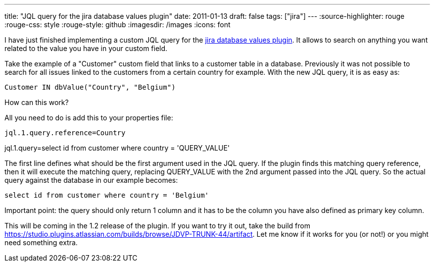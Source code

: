 ---
title: "JQL query for the jira database values plugin"
date: 2011-01-13
draft: false
tags: ["jira"]
---
:source-highlighter: rouge
:rouge-css: style
:rouge-style: github
:imagesdir: /images
:icons: font

I have just finished implementing a custom JQL query for the https://plugins.atlassian.com/plugin/details/4969[jira database values plugin]. It allows to search on anything you want related to the value you have in your custom field.

Take the example of a "Customer" custom field that links to a customer table in a database. Previously it was not possible to search for all issues linked to the customers from a certain country for example. With the new JQL query, it is as easy as:

`Customer IN dbValue("Country", "Belgium")`

How can this work?

All you need to do is add this to your properties file:

`jql.1.query.reference=Country`

jql.1.query=select id from customer where country = 'QUERY_VALUE'

The first line defines what should be the first argument used in the JQL query. If the plugin finds this matching query reference, then it will execute the matching query, replacing QUERY_VALUE with the 2nd argument passed into the JQL query. So the actual query against the database in our example becomes:

`select id from customer where country = 'Belgium'`

Important point: the query should only return 1 column and it has to be the column you have also defined as primary key column.

This will be coming in the 1.2 release of the plugin. If you want to try it out, take the build from https://studio.plugins.atlassian.com/builds/browse/JDVP-TRUNK-44/artifact. Let me know if it works for you (or not!) or you might need something extra.
